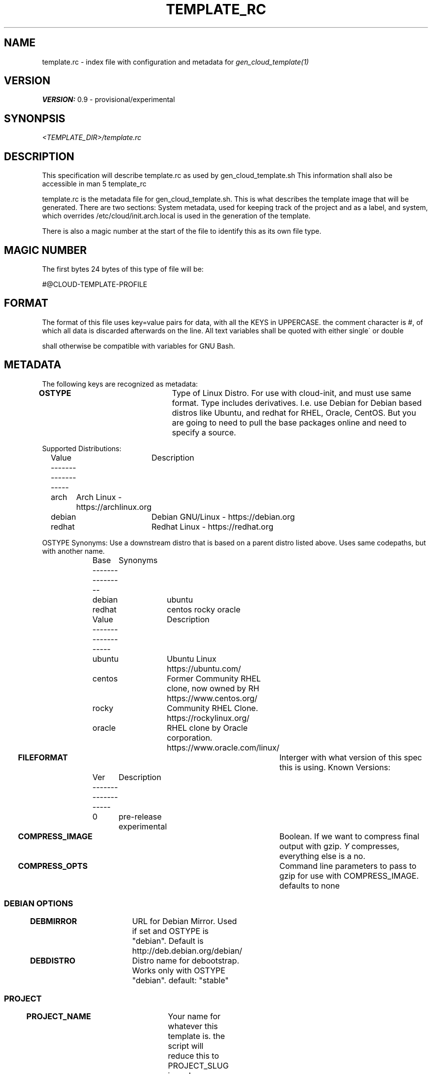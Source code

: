 .TH TEMPLATE_RC 5
.SH NAME
template.rc - index file with configuration and metadata for
\fIgen_cloud_template(1)\fR

.SH VERSION
\fBVERSION:\fR 0.9 - provisional/experimental

.SH SYNONPSIS
.I <TEMPLATE_DIR>/template.rc

.SH DESCRIPTION
This specification will describe template.rc as used by gen_cloud_template.sh
This information shall also be accessible in man 5 template_rc

template.rc is the metadata file for gen_cloud_template.sh. This is what
describes the template image that will be generated. There are two sections:
System metadata, used for keeping track of the project and as a label, and
system, which overrides /etc/cloud/init.arch.local is used in the generation
of the template.

There is also a magic number at the start of the file to identify this as its
own file type.

.SH MAGIC NUMBER
The first bytes 24 bytes of this type of file will be:

#@CLOUD-TEMPLATE-PROFILE

.SH FORMAT
The format of this file uses key=value pairs for data, with all the KEYS in
UPPERCASE. the comment character is #, of which all data is discarded afterwards
on the line. All text variables shall be quoted with either single\' or double
\" quotes. Numerical values shall all be intergers, and unquoted. Formatting
shall otherwise be compatible with variables for GNU Bash.

.SH METADATA
The following keys are recognized as metadata:

\fBOSTYPE\fR			Type of Linux Distro. For use with cloud-init,
and must use same format. Type includes derivatives. I.e. use Debian for Debian
based distros like Ubuntu, and redhat for RHEL, Oracle, CentOS. But you are
going to need to pull the base packages online and need to specify a source.

Supported Distributions:
.EX
	Value	Description
	-------------------
	arch	Arch Linux - https://archlinux.org
	debian	Debian GNU/Linux - https://debian.org
	redhat	Redhat Linux - https://redhat.org
.EE

OSTYPE Synonyms: Use a downstream distro that is based on a parent distro
listed above. Uses same codepaths, but with another name.
.EX
	Base	Synonyms
	----------------
	debian	ubuntu
	redhat	centos rocky oracle
.EE

.EX
	Value	Description
	-------------------
	ubuntu	Ubuntu Linux https://ubuntu.com/
	centos	Former Community RHEL clone, now owned by RH https://www.centos.org/
	rocky	Community RHEL Clone. https://rockylinux.org/
	oracle	RHEL clone by Oracle corporation. https://www.oracle.com/linux/
.EE

\fBFILEFORMAT\fR		Interger with what version of this spec this is
using. Known Versions:

.EX
	Ver	Description
	-------------------
	0	pre-release experimental
.EE

\fBCOMPRESS_IMAGE\fR		Boolean. If we want to compress final output
with gzip. \fIY\fR compresses, everything else is a no.

\fBCOMPRESS_OPTS\fR		Command line parameters to pass to gzip for use
with COMPRESS_IMAGE. defaults to none

.SS DEBIAN OPTIONS

\fBDEBMIRROR\fR			URL for Debian Mirror. Used if set and OSTYPE
is "debian". Default is http://deb.debian.org/debian/

\fBDEBDISTRO\fR			Distro name for debootstrap. Works only with
OSTYPE "debian". default: "stable"

.BR

.SS PROJECT

\fBPROJECT_NAME\fR		Your name for whatever this template is. the
script will reduce this to PROJECT_SLUG in code, as a alphanumeric all
lowercased version.

\fBPROJECT_VERSION\fR	Interger revision number of this project. If 0
is specified it will be ignored.

\fBPROJECT_ARCH\fR		CPU archecture of the project. What arch is
needed to build the project from upstream Arch Linux. "any" will build with
whatever the current system uses.

\fBPROJECT_DESCRIPTION\fR		Longwinded description of what this
project is, what its used for, circumstances for its creation, or whatever other
descriptive information about the project. \fI(OPTIONAL)\fR

.SS AUTHOR

\fBAUTHOR_NAME\fR		Name/handle/nick/alias of the Author

\fBAUTHOR_EMAIL\fR		Email address of the Author

\fBAUTHOR_GPG_SIG\fR		Signature of Author's GPG key. If you specify a
key here, then \fIAUTHOR_EMAIL\fR needs to be non-empty, and and
\fIAUTHOR_NAME\fR and \fBAUTHOR_EMAIL\fR must match GPG Key.

\fBAUTHOR_CONTACT\fR		Additional contact information for the author.
This is a space seperated list of PROTOCOL:ADDRESS formatted ways to contact
the author. For communication methods that are instanced or have seperate name
spaces such as IRC. Three fields with PROTOCOL:INSTANCE:ADDRESS shall be used.
For protocols that have INSTANCES built into the address use PROTOCOL:ADDRESS instead.

	Example: for IRC use:

.EX
IRC:<NETWORK>:<IRC ADDRESS|NICKNAME>
.EE

.SS SYSTEM
The following keys are used to describe and control system behavior and
configuration:

\fBIMGSIZE\fR			Size in Megabytes of initial system install. This needs
to be big enough to accomidate base system install. However, the final image
will be shrunk to smallest size before export. Default 20 Gigabytes

\fBTIMEZONE\fR			Posix Timezone. Images created with this template will
use this timezone. Default: \fIUTC\fR or Universal Cordinated Time.

See \fItimedatectl list-timezones\fR for valid entries

\fBFILESYSTEM\fR		For future compatibility. Only EXT4 is supported
and only EXT4 will be used

\fBKERNEL\fR			Name of Arch kernel package. Assumes linux based kernel
with standard naming conventions with filenames. Kernel needs to be in system
repos and pullable with pacman.

\fBBOOTLOADER\fR		What bootloader to use. Should be name of Arch package
in repo. So far, only \fIsyslinux(1)\fR is supported. grub support might be in
the future.

\fBSYSTEMSERVICES\fR		Space seperated list of systemd services to
enable

\fBEXTRAPACKAGES\fR		These packages will be installed on top of the
base install. There is no need to specify kernel orbootloader, as these are
already installed. It is recommended to add a text editor here as one is NOT in
the default install

.SH SEE ALSO
.I gen_cloud_template(1)

